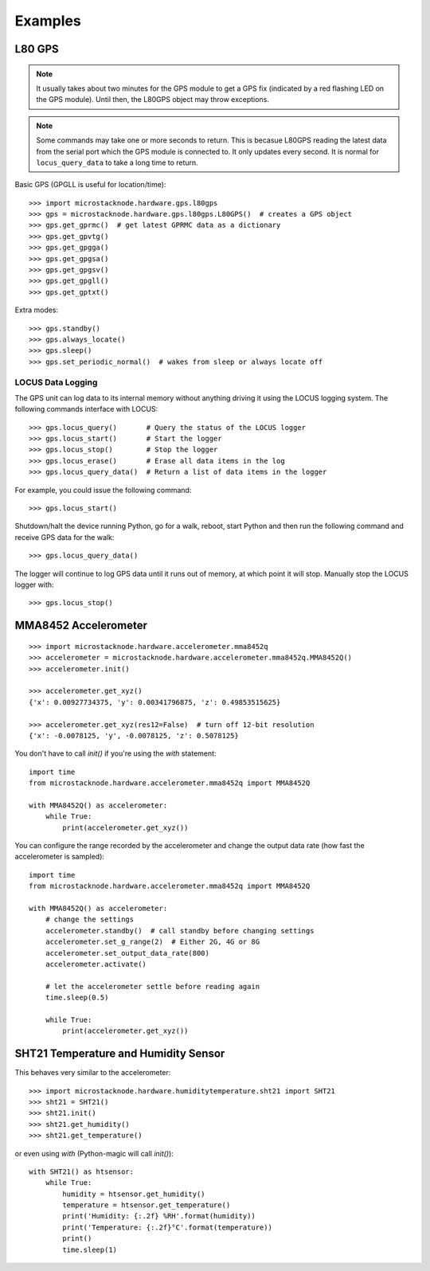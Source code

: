 ########
Examples
########

L80 GPS
=======

.. note:: It usually takes about two minutes for the GPS module to get
          a GPS fix (indicated by a red flashing LED on the GPS module).
          Until then, the L80GPS object may throw exceptions.

.. note:: Some commands may take one or more seconds to return. This is becasue
          L80GPS reading the latest data from the serial port which the
          GPS module is connected to. It only updates every second. It is
          normal for ``locus_query_data`` to take a long time to return.

.. todo:: Link to GPS command wiki describing what each of the GP*** do.

Basic GPS (GPGLL is useful for location/time)::

    >>> import microstacknode.hardware.gps.l80gps
    >>> gps = microstacknode.hardware.gps.l80gps.L80GPS()  # creates a GPS object
    >>> gps.get_gprmc()  # get latest GPRMC data as a dictionary
    >>> gps.get_gpvtg()
    >>> gps.get_gpgga()
    >>> gps.get_gpgsa()
    >>> gps.get_gpgsv()
    >>> gps.get_gpgll()
    >>> gps.get_gptxt()

Extra modes::

    >>> gps.standby()
    >>> gps.always_locate()
    >>> gps.sleep()
    >>> gps.set_periodic_normal()  # wakes from sleep or always locate off


LOCUS Data Logging
------------------
The GPS unit can log data to its internal memory without anything
driving it using the LOCUS logging system. The following commands
interface with LOCUS::

    >>> gps.locus_query()       # Query the status of the LOCUS logger
    >>> gps.locus_start()       # Start the logger
    >>> gps.locus_stop()        # Stop the logger
    >>> gps.locus_erase()       # Erase all data items in the log
    >>> gps.locus_query_data()  # Return a list of data items in the logger

For example, you could issue the following command::

    >>> gps.locus_start()

Shutdown/halt the device running Python, go for a walk, reboot, start
Python and then run the following command and receive GPS data for the
walk::

    >>> gps.locus_query_data()

The logger will continue to log GPS data until it runs out of memory, at
which point it will stop. Manually stop the LOCUS logger with::

    >>> gps.locus_stop()

MMA8452 Accelerometer
=====================
::

    >>> import microstacknode.hardware.accelerometer.mma8452q
    >>> accelerometer = microstacknode.hardware.accelerometer.mma8452q.MMA8452Q()
    >>> accelerometer.init()

    >>> accelerometer.get_xyz()
    {'x': 0.00927734375, 'y': 0.00341796875, 'z': 0.49853515625}

    >>> accelerometer.get_xyz(res12=False)  # turn off 12-bit resolution
    {'x': -0.0078125, 'y', -0.0078125, 'z': 0.5078125}


You don't have to call `init()` if you're using the `with` statement::

    import time
    from microstacknode.hardware.accelerometer.mma8452q import MMA8452Q

    with MMA8452Q() as accelerometer:
        while True:
            print(accelerometer.get_xyz())

You can configure the range recorded by the accelerometer and change the
output data rate (how fast the accelerometer is sampled)::

    import time
    from microstacknode.hardware.accelerometer.mma8452q import MMA8452Q

    with MMA8452Q() as accelerometer:
        # change the settings
        accelerometer.standby()  # call standby before changing settings
        accelerometer.set_g_range(2)  # Either 2G, 4G or 8G
        accelerometer.set_output_data_rate(800)
        accelerometer.activate()

        # let the accelerometer settle before reading again
        time.sleep(0.5)

        while True:
            print(accelerometer.get_xyz())


SHT21 Temperature and Humidity Sensor
=====================================
This behaves very similar to the accelerometer::

    >>> import microstacknode.hardware.humiditytemperature.sht21 import SHT21
    >>> sht21 = SHT21()
    >>> sht21.init()
    >>> sht21.get_humidity()
    >>> sht21.get_temperature()

or even using `with` (Python-magic will call `init()`)::

    with SHT21() as htsensor:
        while True:
            humidity = htsensor.get_humidity()
            temperature = htsensor.get_temperature()
            print('Humidity: {:.2f} %RH'.format(humidity))
            print('Temperature: {:.2f}°C'.format(temperature))
            print()
            time.sleep(1)
